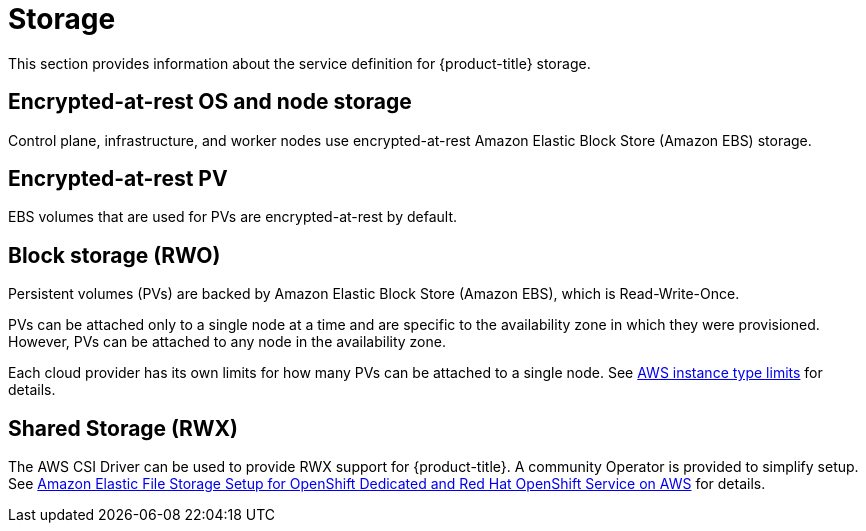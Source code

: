 
// Module included in the following assemblies:
//
// * rosa_architecture/rosa_policy_service_definition/rosa-service-definition.adoc

[id="rosa-sdpolicy-storage_{context}"]
= Storage


This section provides information about the service definition for {product-title} storage.

[id="rosa-sdpolicy-encrytpted-at-rest-storage_{context}"]
== Encrypted-at-rest OS and node storage
Control plane, infrastructure, and worker nodes use encrypted-at-rest Amazon Elastic Block Store (Amazon EBS) storage.

[id="rosa-sdpolicy-encrytpted-at-rest-pv_{context}"]
== Encrypted-at-rest PV
EBS volumes that are used for PVs are encrypted-at-rest by default.

[id="rosa-sdpolicy-block-storage_{context}"]
== Block storage (RWO)
Persistent volumes (PVs) are backed by Amazon Elastic Block Store (Amazon EBS), which is Read-Write-Once.

PVs can be attached only to a single node at a time and are specific to the availability zone in which they were provisioned. However, PVs can be attached to any node in the availability zone.

Each cloud provider has its own limits for how many PVs can be attached to a single node. See link:https://docs.aws.amazon.com/AWSEC2/latest/UserGuide/volume_limits.html#instance-type-volume-limits[AWS instance type limits] for details.

== Shared Storage (RWX)

The AWS CSI Driver can be used to provide RWX support for {product-title}. A community Operator is provided to simplify setup. See link:https://access.redhat.com/articles/5025181[Amazon Elastic File Storage Setup for OpenShift Dedicated and Red Hat OpenShift Service on AWS] for details. 
